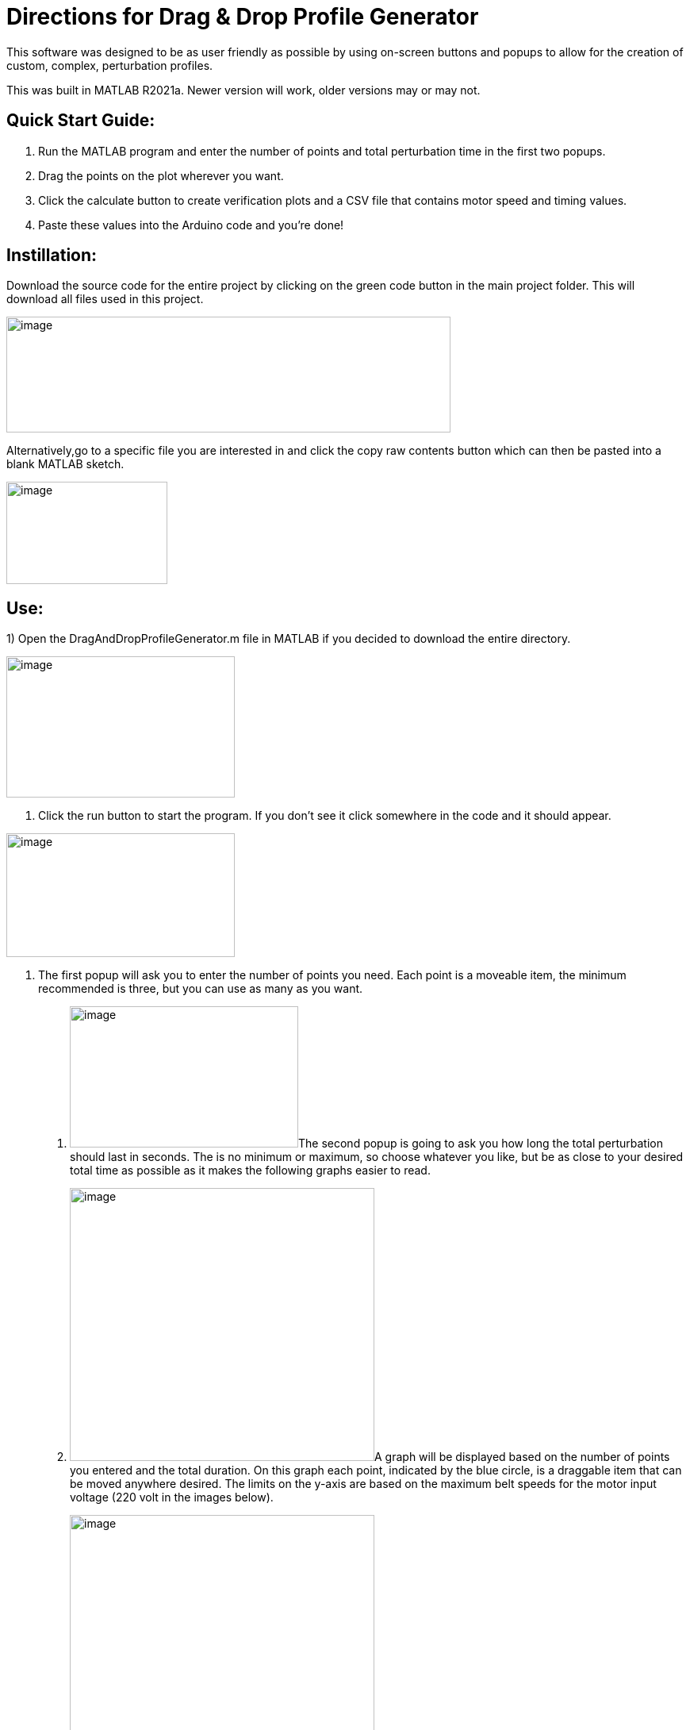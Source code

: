 = Directions for Drag & Drop Profile Generator

This software was designed to be as user friendly as possible by using
on-screen buttons and popups to allow for the creation of custom,
complex, perturbation profiles.

This was built in MATLAB R2021a. Newer version will work, older versions
may or may not.

== Quick Start Guide:

[arabic]
. Run the MATLAB program and enter the number of points and total
perturbation time in the first two popups.
. Drag the points on the plot wherever you want.
. Click the calculate button to create verification plots and a CSV file
that contains motor speed and timing values.
. Paste these values into the Arduino code and you’re done!

== Instillation:

Download the source code for the entire project by clicking on the green
code button in the main project folder. This will download all files
used in this project.

image:Images/media/image1.png[image,width=560,height=146]

Alternatively,go to a specific file you are interested in and click the copy raw
contents button which can then be pasted into a blank MATLAB sketch.

image:Images/media/image2.png[image,width=203,height=129]

== Use:

[arabic]
1)  Open the DragAndDropProfileGenerator.m file in MATLAB if you decided
to download the entire directory.

image:Images/media/image3.png[image,width=288,height=178]

2.  Click the run button to start the program. If you don’t see it click somewhere
in the code and it should appear.

image:Images/media/image5.png[image,width=288,height=156]

3.  The first popup will ask you to enter the number of points you need. Each
point is a moveable item, the minimum recommended is three, but you can
use as many as you want.
. image:Images/media/image6.png[image,width=288,height=178]The
second popup is going to ask you how long the total perturbation should
last in seconds. The is no minimum or maximum, so choose whatever you
like, but be as close to your desired total time as possible as it makes
the following graphs easier to read.
. image:Images/media/image7.png[image,width=384,height=344]A
graph will be displayed based on the number of points you entered and
the total duration. On this graph each point, indicated by the blue
circle, is a draggable item that can be moved anywhere desired. The
limits on the y-axis are based on the maximum belt speeds for the motor
input voltage (220 volt in the images below).
. image:Images/media/image8.png[image,width=384,height=345]Once
you have dragged the points to wherever you want them, click the
Calculate Profile button in the lower left corner of the screen.
Clicking this button will result in the function you generated being
converted into speed and timing values that can be used to control the
motors.
. A figure containing three graphs will be generated when the calculate
profile button is clicked.
[loweralpha]
.. The top graph displays result of interpolating the function you
created. This can be used to verify that the generated points match up
with the original function.
.. The second graph is the result of calculating the PWM values that the
treadmill software uses to control the motors. This can be used to make
sure the resulting graph matches the interpolated result. Some data
fidelity is lost in this step because each data point is converted to a
number between 0 and 255.
.. The third graph displays the optimized PWM array. This should match
the calculated PWM values in the graph above it, but with duplicate
points removed. This step significantly reduces the amount of storage
the profile will use on the Arduino, with no loss in data fidelity.
.. It is important to note that the original drag and drop profile can
still be modified, and the graphs will update when the calculated
profile button is clicked.

____
image:Images/media/image10.png[image,width=576,height=549]
____

[arabic, start=8]
. The final step is to copy the resulting speed and timing values into
the Arduino code.
[loweralpha]
.. Clicking the calculate profile button also resulted a file named
Custom_Mode.csv being created in the folder the MATLAB script is
currently running in.
.. Open this file with Notepad or similar, but do not use Excel. Using
Excel will result in all the data being put into rows and columns and
make it much more difficult to paste into the Arduino code.
.. Copy the PWM and timing values into the Static Profile Arduino
software, using the following format. Different sections can be
identified by the large space following the last entry.
[lowerroman]
... The first section contains the speeds for the left motor. This
should be copied and pasted into the TestSpeed_L variable, where “_”
denotes the operating mode you want to save this in, it can be mode 1-5.
... The second section contains speeds for the right motor. Paste these
values into the TestSpeed_R variable.
... image:Images/media/image11.png[image,width=627,height=168]The
third section is the timing array, paste these values into the
TestTiming_ variable.
. image:Images/media/image13.png[image,width=624,height=45]Once
everything is pasted into the Arduino code, make sure the correct data
structure is used. As in curly brackets should encapsulate the data with
a semicolon at the end.
. Upload the code to the board and that’s it. Congratulations! Great
Job!

== Variables You Can Modify in the Code:

There are only two variables you can change in the code; they are the
data points per second (DPS) and the motor voltage.

* DPS controls how many data points per seconds are created as a result
of interpolating the function you generated. More data points means a
closer approximation but significantly impacts the storage required on
the Arduino. 40 DPS is a good starting point, that equates to 0.025
seconds per point, which is imperceptible to most people.
* Voltage dictates how to scale the PWM values to the minimum and
maximum motor speeds. This value should match whatever the motor is
going to be connected to and can be either 110 or 220.

